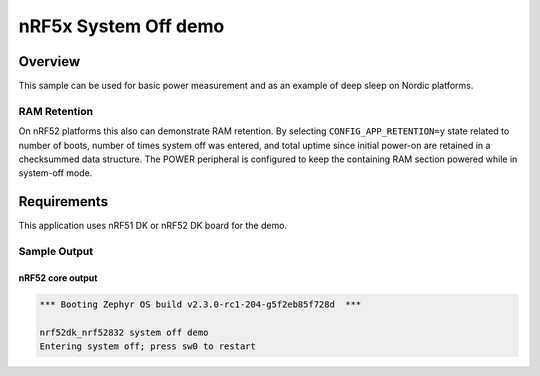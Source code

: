 .. _nrf-system-off-sample:

nRF5x System Off demo
#####################

Overview
********

This sample can be used for basic power measurement and as an example of
deep sleep on Nordic platforms.

RAM Retention
=============

On nRF52 platforms this also can demonstrate RAM retention.  By selecting
``CONFIG_APP_RETENTION=y`` state related to number of boots, number of times
system off was entered, and total uptime since initial power-on are retained
in a checksummed data structure.  The POWER peripheral is configured to keep
the containing RAM section powered while in system-off mode.

Requirements
************

This application uses nRF51 DK or nRF52 DK board for the demo.

Sample Output
=============

nRF52 core output
-----------------

.. code-block:: console

   *** Booting Zephyr OS build v2.3.0-rc1-204-g5f2eb85f728d  ***

   nrf52dk_nrf52832 system off demo
   Entering system off; press sw0 to restart

